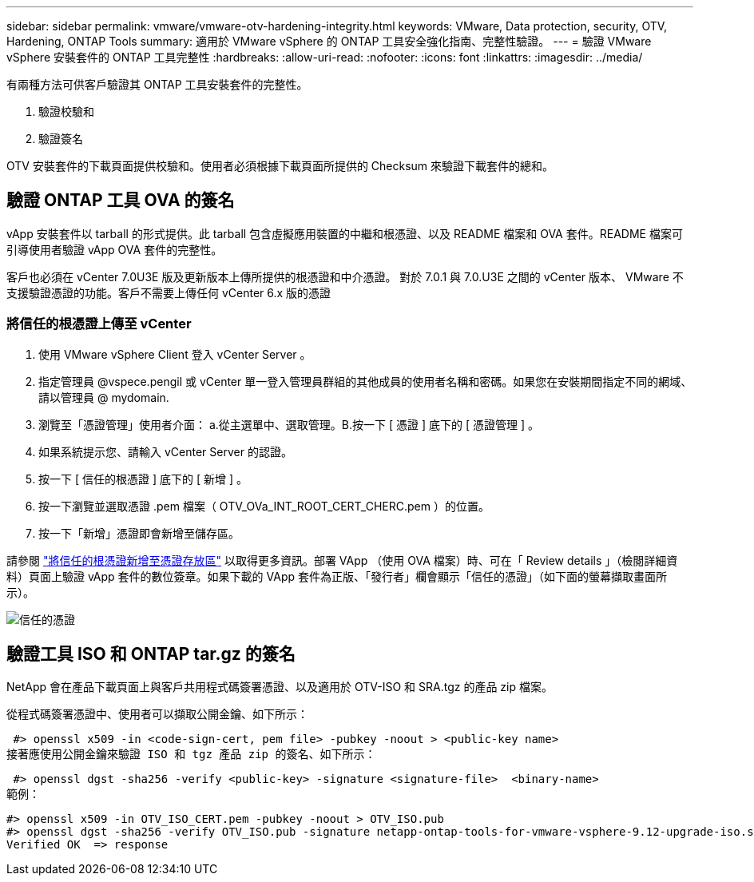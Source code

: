 ---
sidebar: sidebar 
permalink: vmware/vmware-otv-hardening-integrity.html 
keywords: VMware, Data protection, security, OTV, Hardening, ONTAP Tools 
summary: 適用於 VMware vSphere 的 ONTAP 工具安全強化指南、完整性驗證。 
---
= 驗證 VMware vSphere 安裝套件的 ONTAP 工具完整性
:hardbreaks:
:allow-uri-read: 
:nofooter: 
:icons: font
:linkattrs: 
:imagesdir: ../media/


[role="lead"]
有兩種方法可供客戶驗證其 ONTAP 工具安裝套件的完整性。

. 驗證校驗和
. 驗證簽名


OTV 安裝套件的下載頁面提供校驗和。使用者必須根據下載頁面所提供的 Checksum 來驗證下載套件的總和。



== 驗證 ONTAP 工具 OVA 的簽名

vApp 安裝套件以 tarball 的形式提供。此 tarball 包含虛擬應用裝置的中繼和根憑證、以及 README 檔案和 OVA 套件。README 檔案可引導使用者驗證 vApp OVA 套件的完整性。

客戶也必須在 vCenter 7.0U3E 版及更新版本上傳所提供的根憑證和中介憑證。  對於 7.0.1 與 7.0.U3E 之間的 vCenter 版本、 VMware 不支援驗證憑證的功能。客戶不需要上傳任何 vCenter 6.x 版的憑證



=== 將信任的根憑證上傳至 vCenter

. 使用 VMware vSphere Client 登入 vCenter Server 。
. 指定管理員 @vspece.pengil 或 vCenter 單一登入管理員群組的其他成員的使用者名稱和密碼。如果您在安裝期間指定不同的網域、請以管理員 @ mydomain.
. 瀏覽至「憑證管理」使用者介面： a.從主選單中、選取管理。B.按一下 [ 憑證 ] 底下的 [ 憑證管理 ] 。
. 如果系統提示您、請輸入 vCenter Server 的認證。
. 按一下 [ 信任的根憑證 ] 底下的 [ 新增 ] 。
. 按一下瀏覽並選取憑證 .pem 檔案（ OTV_OVa_INT_ROOT_CERT_CHERC.pem ）的位置。
. 按一下「新增」憑證即會新增至儲存區。


請參閱 link:https://docs.vmware.com/en/VMware-vSphere/7.0/com.vmware.vsphere.authentication.doc/GUID-B635BDD9-4F8A-4FD8-A4FE-7526272FC87D.html["將信任的根憑證新增至憑證存放區"] 以取得更多資訊。部署 VApp （使用 OVA 檔案）時、可在「 Review details 」（檢閱詳細資料）頁面上驗證 vApp 套件的數位簽章。如果下載的 VApp 套件為正版、「發行者」欄會顯示「信任的憑證」（如下面的螢幕擷取畫面所示）。

image:vmware-otv-hardening-trusted-publisher.png["信任的憑證"]



== 驗證工具 ISO 和 ONTAP tar.gz 的簽名

NetApp 會在產品下載頁面上與客戶共用程式碼簽署憑證、以及適用於 OTV-ISO 和 SRA.tgz 的產品 zip 檔案。

從程式碼簽署憑證中、使用者可以擷取公開金鑰、如下所示：

 #> openssl x509 -in <code-sign-cert, pem file> -pubkey -noout > <public-key name>
接著應使用公開金鑰來驗證 ISO 和 tgz 產品 zip 的簽名、如下所示：

 #> openssl dgst -sha256 -verify <public-key> -signature <signature-file>  <binary-name>
範例：

....
#> openssl x509 -in OTV_ISO_CERT.pem -pubkey -noout > OTV_ISO.pub
#> openssl dgst -sha256 -verify OTV_ISO.pub -signature netapp-ontap-tools-for-vmware-vsphere-9.12-upgrade-iso.sig netapp-ontap-tools-for-vmware-vsphere-9.12-upgrade.iso
Verified OK  => response
....